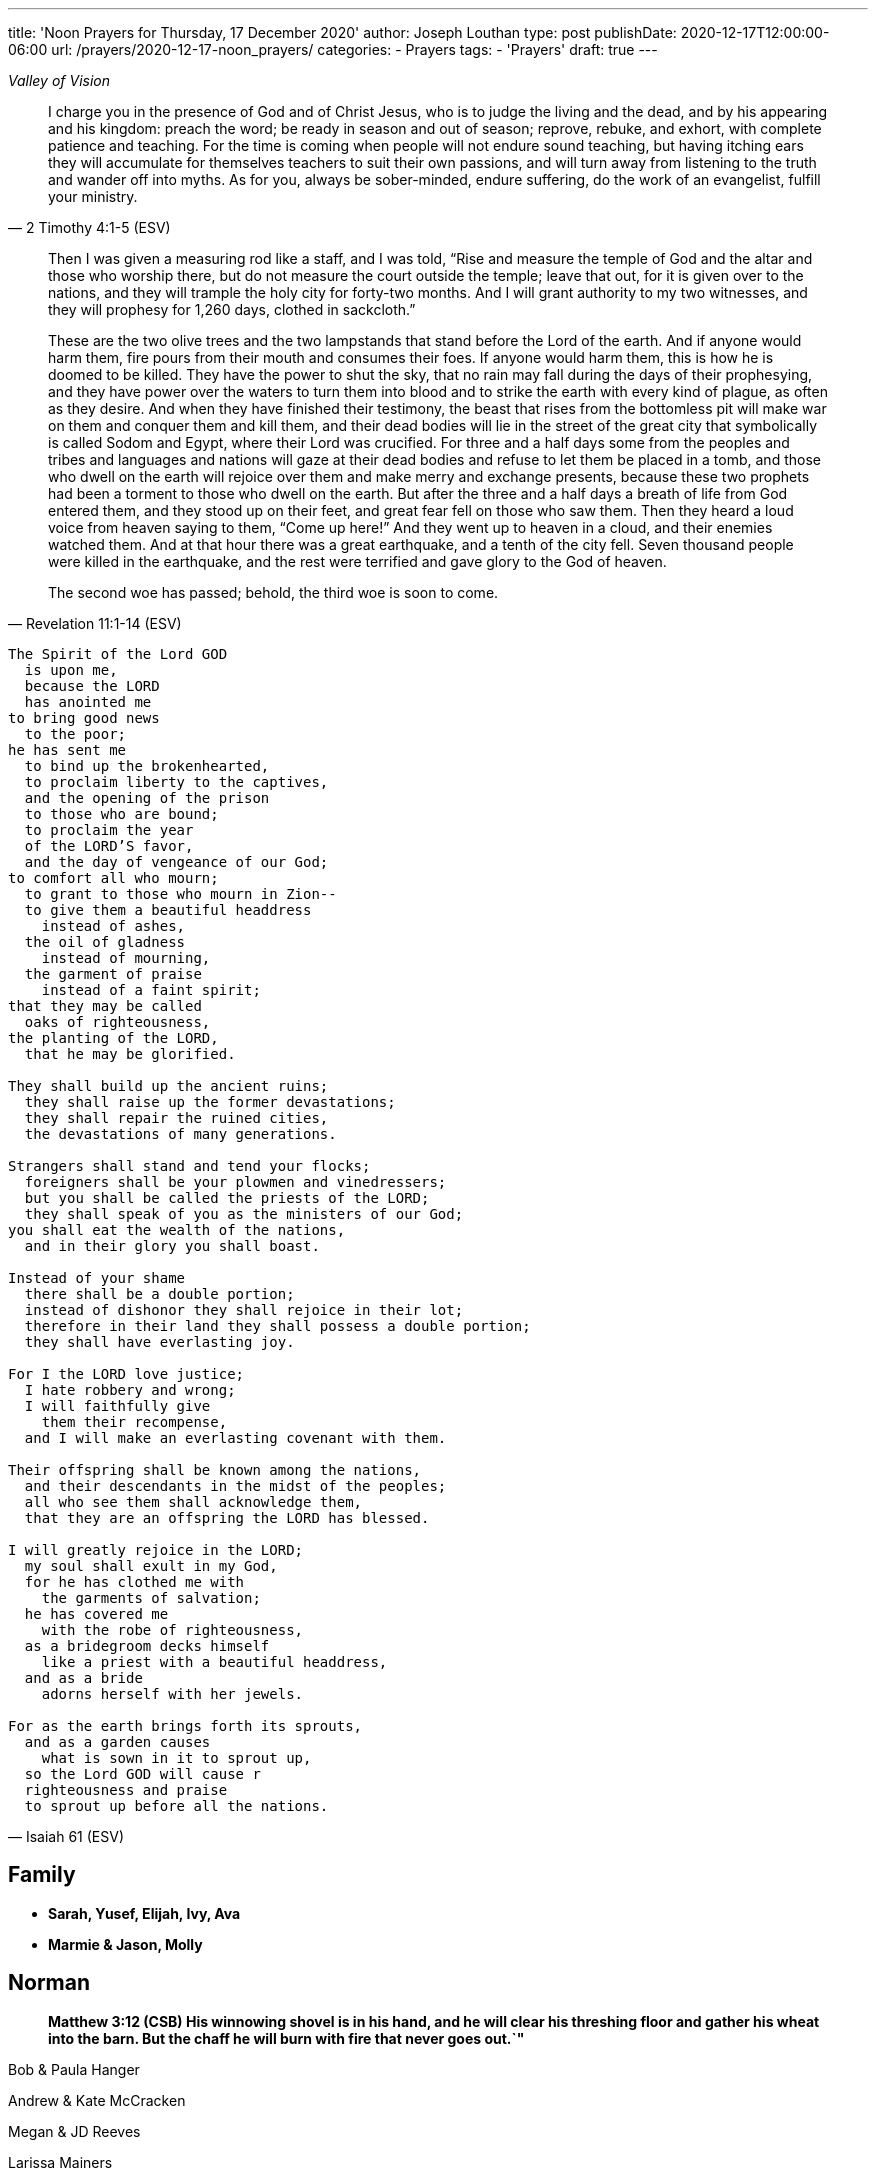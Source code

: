 ---
title: 'Noon Prayers for Thursday, 17 December 2020'
author: Joseph Louthan
type: post
publishDate: 2020-12-17T12:00:00-06:00
url: /prayers/2020-12-17-noon_prayers/
categories:
 - Prayers
tags:
 - 'Prayers'
draft: true
---
[verse,,Valley of Vision]
____

____
[quote, ]
____

____
[quote, 2 Timothy 4:1-5 (ESV)]
I charge you in the presence of God and of Christ Jesus, who is to judge the living and the dead, and by his appearing and his kingdom: preach the word; be ready in season and out of season; reprove, rebuke, and exhort, with complete patience and teaching. For the time is coming when people will not endure sound teaching, but having itching ears they will accumulate for themselves teachers to suit their own passions, and will turn away from listening to the truth and wander off into myths. As for you, always be sober-minded, endure suffering, do the work of an evangelist, fulfill your ministry.

[quote, Revelation 11:1-14 (ESV)]
____
Then I was given a measuring rod like a staff, and I was told, "`Rise and measure the temple of God and the altar and those who worship there, but do not measure the court outside the temple; leave that out, for it is given over to the nations, and they will trample the holy city for forty-two months. And I will grant authority to my two witnesses, and they will prophesy for 1,260 days, clothed in sackcloth.`"

These are the two olive trees and the two lampstands that stand before the Lord of the earth. And if anyone would harm them, fire pours from their mouth and consumes their foes. If anyone would harm them, this is how he is doomed to be killed. They have the power to shut the sky, that no rain may fall during the days of their prophesying, and they have power over the waters to turn them into blood and to strike the earth with every kind of plague, as often as they desire. And when they have finished their testimony, the beast that rises from the bottomless pit will make war on them and conquer them and kill them, and their dead bodies will lie in the street of the great city that symbolically is called Sodom and Egypt, where their Lord was crucified. For three and a half days some from the peoples and tribes and languages and nations will gaze at their dead bodies and refuse to let them be placed in a tomb, and those who dwell on the earth will rejoice over them and make merry and exchange presents, because these two prophets had been a torment to those who dwell on the earth. But after the three and a half days a breath of life from God entered them, and they stood up on their feet, and great fear fell on those who saw them. Then they heard a loud voice from heaven saying to them, "`Come up here!`" And they went up to heaven in a cloud, and their enemies watched them. And at that hour there was a great earthquake, and a tenth of the city fell. Seven thousand people were killed in the earthquake, and the rest were terrified and gave glory to the God of heaven.

The second woe has passed; behold, the third woe is soon to come.
____
[verse, Isaiah 61 (ESV)]
____
The Spirit of the Lord GOD
  is upon me,
  because the LORD
  has anointed me
to bring good news
  to the poor;
he has sent me
  to bind up the brokenhearted,
  to proclaim liberty to the captives,
  and the opening of the prison
  to those who are bound;
  to proclaim the year
  of the LORD'S favor,
  and the day of vengeance of our God;
to comfort all who mourn;
  to grant to those who mourn in Zion--
  to give them a beautiful headdress
    instead of ashes,
  the oil of gladness
    instead of mourning,
  the garment of praise
    instead of a faint spirit;
that they may be called
  oaks of righteousness,
the planting of the LORD,
  that he may be glorified.

They shall build up the ancient ruins;
  they shall raise up the former devastations;
  they shall repair the ruined cities,
  the devastations of many generations.

Strangers shall stand and tend your flocks;
  foreigners shall be your plowmen and vinedressers;
  but you shall be called the priests of the LORD;
  they shall speak of you as the ministers of our God;
you shall eat the wealth of the nations,
  and in their glory you shall boast.

Instead of your shame
  there shall be a double portion;
  instead of dishonor they shall rejoice in their lot;
  therefore in their land they shall possess a double portion;
  they shall have everlasting joy.

For I the LORD love justice;
  I hate robbery and wrong;
  I will faithfully give
    them their recompense,
  and I will make an everlasting covenant with them.

Their offspring shall be known among the nations,
  and their descendants in the midst of the peoples;
  all who see them shall acknowledge them,
  that they are an offspring the LORD has blessed.

I will greatly rejoice in the LORD;
  my soul shall exult in my God,
  for he has clothed me with
    the garments of salvation;
  he has covered me
    with the robe of righteousness,
  as a bridegroom decks himself
    like a priest with a beautiful headdress,
  and as a bride
    adorns herself with her jewels.

For as the earth brings forth its sprouts,
  and as a garden causes
    what is sown in it to sprout up,
  so the Lord GOD will cause r
  righteousness and praise
  to sprout up before all the nations.
____

== Family

* *Sarah, Yusef, Elijah, Ivy, Ava*
* *Marmie & Jason, Molly*

== Norman

____
*Matthew 3:12 (CSB) His winnowing shovel is in his hand, and he will clear his threshing floor and gather his wheat into the barn. But the chaff he will burn with fire that never goes out.`"*
____

Bob & Paula Hanger

Andrew & Kate McCracken

Megan & JD Reeves

Larissa Mainers

Kim Burns

Taylor Smith

Lori Stanton

John Baldwin

Faith and Chris Allen

Misti & Cole Brackin

Seth & Lauren Hartman

Craig Conaway

Dustin & Shyla Stokes

Roy & Amy Griffin

Liz & Trey Davidson

Aimee & James Coker

Sean & Sunny

Evan

'''

== Antioch Norman

* Tatenda
* Desiree
* Manasha
* Ashley
* Abby
* Noah
* Rin
* Laurel
* Courtney
* Faith
* Max
* Brad
* Elijah
* Crystal
* Pam
* Leah
* Marisha
* Stacy
* Carol
* Sam
* Shandra
* Isaac
* Susan
* Sarah M
* Katrina
* Oscar
* Cheryl
* Kylie
* Connie
* Caroline
* McKenzie
* Daniel
* Hannah
* Lark
* Raylie
* Alexis
* Rachel
* Blake
* Ray
* Eddy
* Jackie
* A.C.
* Abbie
* Carol
* Amy
* Tonu
* Hannah
* Anjil
* Teala
* Steve
* Kaitlin
* Amanda
* Rebekah
* Julie
* Stefanie
* Eva
* Sunnie
* Stephany
* Kristen
* *Clarence & Alicia Hill, Charity, Harmony, Jonathan, Destiny*
* *Jonathan & Lisa, Justus, Jerod, Jayden, Liberty, Jude, Laylah*
* *Jake & Kourtney Hartsock, Harper, Braxton, Kooper, Sutton, Preslee*
* *Chris & Megan Doke, Emma, Sophie, Alice, Bella, Isa*
* *Chris & Julie, Beau, Nate, Brooks, Joy*
* *Greg & Laura, fam*
* *Bob & Randi*
* *Patrick & Katie, Layla, Kayden, Baby*
* *Brian & Allison, Halle, Ella, Haynes, Port*
* *Gerod & fam,*
* *Brian & Stacy, Kaelyn, Lauren, Joshua, Jason*
* *Andrew & KK, Claire, Maddie, Jones*
* *Donnie & Terri, Matthew, Jessica, Caleb; Astrid & Hubs*
* *Nickolas & Adoyolle Eliis, Jeremiah, Jedidah, Josiah, Nehemiah, Nathan*
* *Andrew & Jordyn, Will, Alice, Elliot, Baby*
* *Zac & Sara, Henry, Margaret, Anna*
* *Annamarie & Jordan, fam*
* *Hein & Torree, Holly*
* *Emily & Jason*
* *Ben & Audrey*
* *Stefan & Paige*
* *Laura & Kenah, Nyala, Peter*
* *Liz & Trey, Rosie, Miles*
* *Blake & Lauren, fam*
* *Tyler & Joi, fam*
* *Josh & Becca, fam*
* *Craig & Sharla Conway*
* *Alex & Mikala, Reuben, Faye*
* *John & Jillian, Samuel, Emma*
* *Curtis & Rachel, Abigal, Ezra, Jesse*
* *Jared & Bekah, Riah, Elias, Asher, Lena, Evey, Canaan, Hadassah*
* *Robby & Sarah, fam*
* *Ian*
* *Erin*
* *Josh*
* *Jaime*
* *Kim, Lori, Taylor*
* *Larissa*
* *Jessie*
* *Carol*
* *Aimee & James, Mia, Ruby, Elliott, Coraline, Lucy*
* *Star-Lord*
* *Zach*
* *Mark & Mikala*
* *Robin & Bobby*
* *Elisheba*

____
*1 Thessalonians 2:8 (NIV) We loved you so much that we were delighted to share with you not only the gospel of God but our lives as well, because you had become so dear to us.*
____

'''

== Prayer for other churches

* *Bruce Parnell, Stillwater RPC, Stillwater, OK*
* *Dana Coverstone, Living Word Ministries AoG, Burkesville, KY*
* *Terry Bennett, Messengers of Shiloh AoG, Vanleer, TN*

'''

== University Heights Baptist Church, Stillwater, OK

* John Bugg, Lead Pastor
* Paul Jones, Associate Pastor
* Carrie Hickerson, Children's Minister
* Drue Brown, Youth Pastor
* Cal Balmos, College & Young Adult Minister
* Natalie Brown, Nursery Coordinator
* Glenn Rowland, Worship Leader
* Stacy Walker, Office Manager
* Beth Streeter, Office Manager

'''

== All the churches in Norman (and surrounding areas)

____
*John 10:11-18 (CSB) "`I am the good shepherd. The good shepherd lays down his life for the sheep. The hired hand, since he is not the shepherd and doesn't own the sheep, leaves them and runs away when he sees a wolf coming. The wolf then snatches and scatters them. This happens because he is a hired hand and doesn't care about the sheep.*
____

____
*"`I am the good shepherd. I know my own, and my own know me, just as the Father knows me, and I know the Father. I lay down my life for the sheep. But I have other sheep that are not from this sheep pen; I must bring them also, and they will listen to my voice. Then there will be one flock, one shepherd. This is why the Father loves me, because I lay down my life so that I may take it up again. No one takes it from me, but I lay it down on my own. I have the right to lay it down, and I have the right to take it up again. I have received this command from my Father.`"*
____

'''

== Antioch OKC

'''

== Everlasting Life Baptist Church

* Terry & Carol Wilson

'''

== Ariel Chapel Ministries

* Nick Harris

'''

* *FaithChurch* - Joshua and Tiffany Cossey
* *FaithChurch Hinton* - Mark and Brianna Lumpkin
* *LifeSpring Church* Jeff Robinett
* *Northgate Baptist*
* *Calgary Church* - Daniel & Jamie Sweets, Lukas, Karis, Selah, & Zoe
* *Apostolic Worship Center* (*United Pentecostal*) - K. L. & Denise Borders
* *Holy Ancension Orthodox Church* - Fr. Jeremy
* *Victory Family* - Adam & Kristy Starling

'''

== Timber Creek Church

* Josh & Abbey Mings, Owen & Ellie
* Glenn & Quirk, Lexi, Nixon, and Brody
* Amy & David Little, Ava & Holland

'''

* *Fellowship Church* - Brad Hughes
* *Northeast Baptist Church* - Ed & Carol Sasnett
* *NorthHaven Church* - Jakob & Alyssa Topper, Hadley
* *FaithPointe Church* - Pastor Jim  & Ginger Gann
* *New Life Bible Church* - Jayson & Simi John, Moriah & Gideon
* *Cross Church of Norman* - Daniel & Jessica Kitchel, Abigail, Evie, Welles
* *St. Mark the Evangelist Catholic Church* - Fr. Timothy M. Fuller
* *Paradigm Church* - Ryan Wood
* *Memorial Presbyterian Church* - Rev. Tracy Evans
* *Church on Fire* - Pastors David and Tamara McGrew
* *Summit Church* - Todd Theissen
* *West Wind UUC* - Minister Andy Jacobs
* *Truth Church* - Pastor Jimmy  and Sabrina Smith
* *First Presbyterian Church* - Rev. Michael East
* *Trinity Presbyterian Church* - Justin & Meredith Westmoreland, Knox, Owen, Grace, and Lily
* *St. John's Episcopal* - Rev. John Borrego
* *McFarlin UMC* - Rev. Dr. Rockford Johnson
* *First Baptist Norman* - Dr. Wade Smith
* *First Christian Church* - David Spain
* *Community Missionary Baptist Church* - Richard Gaines
* *Trinity Lutheran Church* - Pastor David Nehrenz & Vicar Rob Schrader
* *Norman Seventh Day Adventist Church* - Harvey Gil
* *Alameda Baptist Church* - Tristan & Gayla Martin, kids
* *St. Joseph Catholic Churc* - Father Joseph Irwin
* *Southern Oklahoma Chinese Baptist Church* - David & Linda Chan
* *Robinson Street Baptist Church* - Ivan & Tammy Moore
* *Immanuel Baptist Church* - Ken & Letha Huddleston

'''

== Providence Road Church

* Blake Hilgenfeld
* Ben Schill
* Matt Mosier
* Jeremy Hager
* Bryce Buchanan
* Vicky Bumgarner
* Jay Frymire
* Nicole Hager
* Steve Morrow
* Kaylee Smith

'''

* *Trinity Baptist Church* - Ronnie W. Rogers
* *Goodrich Memorial United Methodist Church* - Desi & Jason Brumit
* *Concord Missionary Baptist Church* - R.L. Clark
* *River Church* - David & Nancy Edwards
* *Seeker Church* - Russ & Janna Martin
* *Impact Church Norman* - Eddie and Leigh Thompson
* *Wildwood Church* - Mark & Kimberly, Joshua
* *Church of the Nazarene* - Brent & Amy, Cameron, Dawson
* *Grace Evangelical Lutheran Church* - John & Robin Vieths, kids
* *Go Church* - Pastor Chad & Helen Bartlett
* *Southern Canadian Valley Church of Christ*
* *St. Michael's Episcopal Church* - Rev. Dr. Jason Haddox & Rev. Laura Blazek
* *Westside Church of Christ*
 ** Greg Giltner
 ** Philip Johnson
 ** Jeff Jennings
 ** Ken Snethen
 ** Tracey Talley

'''

== Redeemer Church

* Andy & Christy McDonald, Jachin, Kimberlyn, Bo, Berline, and Caleb
* Andy McDonald
* Paul Kingery
* Jacob Labhan
* Stephen Branch
* Jon Dobbs
* Hayden Lane
* Paige Stroud
* Josh Caudill
* Craig Jackson
* Lindsey Oakes
* Allison Crampton
* Grace Depp

'''

* *the church in Norman* - (Watchman Nee)
* *Alameda Church of Christ* - Rusty & Mitzi Tugman, Hope & Cooper
* *St. Thomas More* - Rev. James A Goins
* *Christian Center Church* - Pastors Derek and Diane Heldreth
* *Christ the King Presbyterian Church* - Mike & Janna Biggs
* *CrossPointe Church* - Mike & Debbie Butler
* *Norman Korean Baptist Church* - Senior Pastor Yeon-Seung Yang
* *Bethel Baptist* - Matt Brown, wife & fam
* *St. Anselm of Canterbury* - Blake Woods
* *University Lutheran Church* - Revd. Joseph E. Summerville, III, Donna, Brendan
* *Grace Fellowship Norman* - Rick & Andrea Anthony
* *The Wesley* - Joshua & Bonny Coats, Eli, Adelyn

'''

== Frontline Norman

____
*Matthew 9:35-38 (CSB) Jesus continued going around to all the towns and villages, teaching in their synagogues, preaching the good news of the kingdom, and healing every disease and every sickness. When he saw the crowds, he felt compassion for them, because they were distressed and dejected, like sheep without a shepherd. Then he said to his disciples, "`The harvest is abundant, but the workers are few. Therefore, pray to the Lord of the harvest to send out workers into his harvest.`"*
____

* Eric & Sarah, Amethyst, Aidan, Darby, Liam
* William Armer
* Andrew & Andie
* Sarah Blake
* Daniel & Jamie, Atlas, August
* *Jessy Brock*
* *Kimberly Burns*
* Anthony & Rachel Chastain, girls
* Jeff Cooke
* Annika Edgington
* Bailey Edrington
* Jacob & Cassie, Lydia, Wilder
* Chuck & Lauren, Timothy, Emily, Rebecca, Samuel, Zachary
* Aaron & Natasha, Audrey
* Bob & Paula Hanger
* Matt & Sam Haugland, Asher
* *Ethan Inge*
* *Arden Nerius*
* *Sean Lassiter*
* Gary & Lisa Matthews
* *Brittany Mayes*
* *Jordan Mayfield*
* *Ashton Poyndexter*
* Caleb Reichert
* Riley & Emily, Oliver
* Logan
* Brandon & Julie Roberson
* Trey & Kathleen
* *Nathan Sims*
* Phong Ta
* Dave & Galen Tanquary
* Melissa, Noah, Levi, Judah
* Destiny Warrior

Lord, every second of every day I must ask you: what is mine to do. I confess and repent that I don't turn to you. Lord, be gracious to me.

My God, give me your Spirit. Give me the fullness of the Spirit that raised Jesus Christ from the dead. Moreso than for me to preach your word but to turn my heart and cleanse my heart and make me just like you.

Draw me closer. Let the world die to me so I can live to you.

'''

== South Norman

Lord, please multiply

'''

== Central Norman

Lord, please multiply

'''

== East Boyd

Hunter & Maddie

Bailey

Abby & Forrest

Isabella

Beth

Rachel

Claire

Hannah

Emily

'''

== Brookhaven

Ethan & Arden

Jordan Campbell

Joseph

Katie

Natalie Brown

Andie Amis

Hannah Fuller

Brendan Tillman

Kara Wiebe

Nathan

Joel & Bailey

'''

== Rock Creek

Aaron & Natasha, Audrey

David & Letha, girls

Chuck & Lauren, Emily, Timothy, Rebecca, Zachary, Samuel

Scott & Melody, Emily, Adelyn, Caleb

Riley & Emily, Oliver

Andrew & Andie

Phong

Jessy & Carrie

Eric

Trey & Kathleen

Daniel & Jamie, Atlas, August

'''

== Discipleship Group

Lord,

There is an full assault on your sons and daughters. Satan and his demons and the world is waging against us and it is all out.

God, you shall protect us because you are our shield.

But Lord, just like the mighty men of David, we are here to fight our sin and choke it with our bare hands until it dies.

We need your salvation. You have to cover us with your righteousness. Give us the call the strap our feet with the gospel of your peace. We need the gift of faith. We need your word.

Magnify and glorify Christ in us.

Shatter the gates of hell.

I love you so much.

== Chuck & Lauren, Timothy, Emily, Rebekah, Zachary, Samuel

* Healing for Timothy
* Zachary - salvation
* Samuel - salvation

== Riley & Emily, Oliver

* Oliver is here!
* Sleep, rest
* Anxiety, anger
* Logan - salvation; against isolation
* Exposure to COVID
* Alex & Lisa - Alex tested positive

== Scott & Melody, Emily, Adelyn, Caleb

* lots of anxiety
* waking up in the middle of the night
* Emily
* SLEEP KIDS SLEEP!
* Started school with students from everywhere
* Wayne & Nicole Barber
* brother, Eric (Portland) vs parents who are Christian watches Fox News
* *father Randy - liver cancer*

== Andrew & Andie

* Faith: pain; but success on surgery. Take away her pain. Heal her sweet head.
* Andie: visiting therapist, it's going well! Anxiety!
* Kale, brother
* friend, Collier & Rachel
* friend, Ben (Rachel's twin brother) & wife
* *mom Lara - heart attack*

'''

== City of Norman

* Mayor Breea Clark
* Councilperson Elizabeth Foreman

== State of Oklahoma

* Governor Kevin Stitt, Sarah & children

== United States

* Joe & Jill Biden, Beau, Hunter, Ashley
* Kamala Harris, Douglas Emhoff, Cole, Ella

I pray against attacks on our leaders. Shield their eyes and hearts.

But Father, if they do not know you, please turn their hearts towards you.

Lord, save my city, my state, and my nation and her people.

'''
[verse, 1 Chronicles 29:10-18 (ESV)]
____
Therefore David blessed the LORD in the presence of all the assembly. And David said: “Blessed are you, O LORD, the God of Israel our father, forever and ever. Yours, O LORD, is the greatness and the power and the glory and the victory and the majesty, for all that is in the heavens and in the earth is yours. Yours is the kingdom, O LORD, and you are exalted as head above all. Both riches and honor come from you, and you rule over all. In your hand are power and might, and in your hand it is to make great and to give strength to all. And now we thank you, our God, and praise your glorious name.

“But who am I, and what is my people, that we should be able thus to offer willingly? For all things come from you, and of your own have we given you. For we are strangers before you and sojourners, as all our fathers were. Our days on the earth are like a shadow, and there is no abiding. O LORD our God, all this abundance that we have provided for building you a house for your holy name comes from your hand and is all your own. I know, my God, that you test the heart and have pleasure in uprightness. In the uprightness of my heart I have freely offered all these things, and now I have seen your people, who are present here, offering freely and joyously to you. O LORD, the God of Abraham, Isaac, and Israel, our fathers, keep forever such purposes and thoughts in the hearts of your people, and direct their hearts toward you.
____
[verse, Acts 17:32 - 18:11]
____
When they heard about the resurrection of the dead, some began to ridicule him, but others said, "`We'd like to hear from you again about this.`" So Paul left their presence. However, some people joined him and believed, including Dionysius the Areopagite, a woman named Damaris, and others with them.

After this, he left Athens and went to Corinth, where he found a Jew named Aquila, a native of Pontus, who had recently come from Italy with his wife Priscilla because Claudius had ordered all the Jews to leave Rome. Paul came to them, and since they were of the same occupation, tentmakers by trade, he stayed with them and worked. He reasoned in the synagogue every Sabbath and tried to persuade both Jews and Greeks.

When Silas and Timothy arrived from Macedonia, Paul devoted himself to preaching the word and testified to the Jews that Jesus is the Messiah. When they resisted and blasphemed, he shook out his clothes and told them, "`Your blood is on your own heads! I am innocent. From now on I will go to the Gentiles.`" So he left there and went to the house of a man named Titius Justus, a worshiper of God, whose house was next door to the synagogue. Crispus, the leader of the synagogue, believed in the Lord, along with his whole household. Many of the Corinthians, when they heard, believed and were baptized.

The Lord said to Paul in a night vision, "`Don't be afraid, but keep on speaking and don't be silent. For I am with you, and no one will lay a hand on you to hurt you, because I have many people in this city.`" He stayed there a year and a half, teaching the word of God among them.
____

